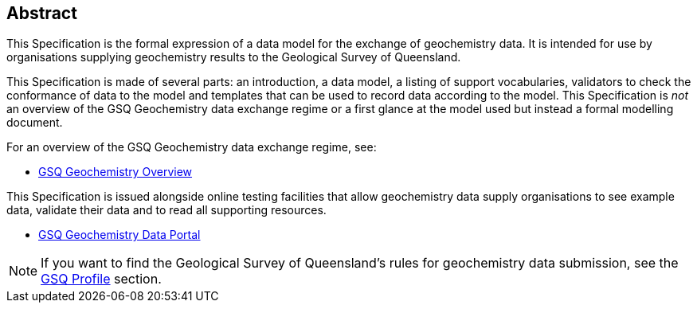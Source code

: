 == Abstract

This Specification is the formal expression of a data model for the exchange of geochemistry data. It is intended for use by organisations supplying geochemistry results to the Geological Survey of Queensland.

This Specification is made of several parts: an introduction, a data model, a listing of support vocabularies, validators to check the conformance of data to the model and templates that can be used to record data according to the model. This Specification is _not_ an overview of the GSQ Geochemistry data exchange regime or a first glance at the model used but instead a formal modelling document.

For an overview of the GSQ Geochemistry data exchange regime, see:

* https://kurrawong.github.io/gsq-geochem-spec/overview.html[GSQ Geochemistry Overview]

This Specification is issued alongside online testing facilities that allow geochemistry data supply organisations to see example data, validate their data and to read all supporting resources.

* https://geochem.dev.kurrawong.ai/[GSQ Geochemistry Data Portal]

NOTE: If you want to find the Geological Survey of Queensland's rules for geochemistry data submission, see the <<GSQ Profile, GSQ Profile>> section.